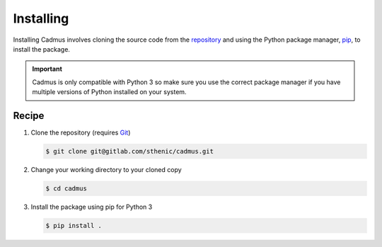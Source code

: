 .. _python_installing:

**********
Installing
**********

Installing Cadmus involves cloning the source code from the `repository`_ and
using the Python package manager, `pip`_, to install the package.

.. _repository: http://gitlab.com/sthenic/cadmus
.. _pip: https://pypi.python.org/pypi/pip/

.. important::

    Cadmus is only compatible with Python 3 so make sure you use the correct
    package manager if you have multiple versions of Python installed on your
    system.

Recipe
------

1. Clone the repository (requires `Git`_)

   .. code-block:: bash

       $ git clone git@gitlab.com/sthenic/cadmus.git

2. Change your working directory to your cloned copy

   .. code-block:: bash

       $ cd cadmus

3. Install the package using pip for Python 3

   .. code-block:: bash

       $ pip install .

.. _git: https://git-scm.com/
